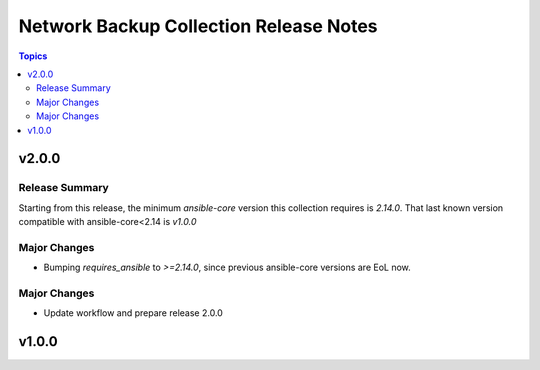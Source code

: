=====================================
Network Backup Collection Release Notes
=====================================

.. contents:: Topics


v2.0.0
======

Release Summary
---------------

Starting from this release, the minimum `ansible-core` version this collection requires is `2.14.0`. That last known version compatible with ansible-core<2.14 is `v1.0.0`

Major Changes
-------------

- Bumping `requires_ansible` to `>=2.14.0`, since previous ansible-core versions are EoL now.

Major Changes
-------------

- Update workflow and prepare release 2.0.0

v1.0.0
======

